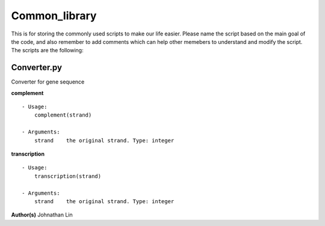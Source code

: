 Common_library
--------------

This is for storing the commonly used scripts to make our life easier.
Please name the script based on the main goal of the code, and also remember to add comments which can help other memebers to understand and modify the script.
The scripts are the following:

Converter.py
^^^^^^^^^^^^
Converter for gene sequence

**complement**
::
    - Usage:   
        complement(strand)

    - Arguments:    
        strand    the original strand. Type: integer

**transcription**
::
    - Usage:
        transcription(strand)

    - Arguments:
        strand    the original strand. Type: integer

**Author(s)**
Johnathan Lin




